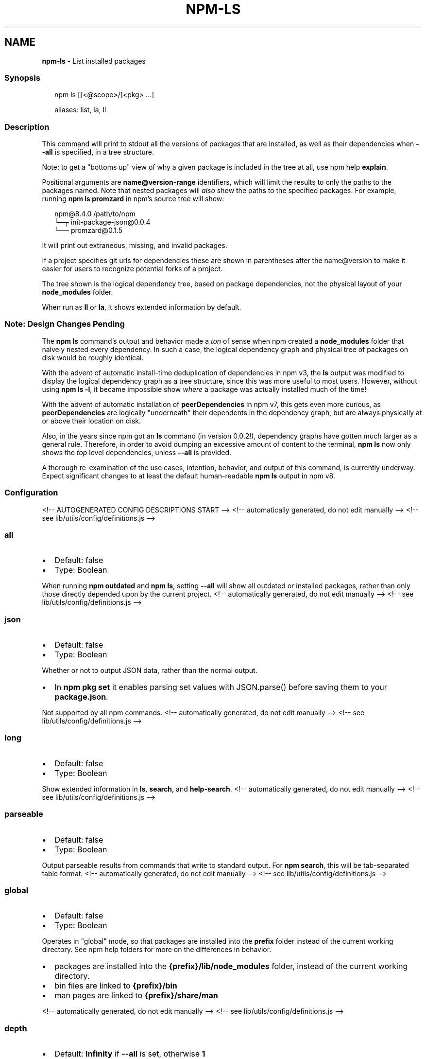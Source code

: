 .TH "NPM\-LS" "1" "January 2022" "" ""
.SH "NAME"
\fBnpm-ls\fR \- List installed packages
.SS Synopsis
.P
.RS 2
.nf
npm ls [[<@scope>/]<pkg> \.\.\.]

aliases: list, la, ll
.fi
.RE
.SS Description
.P
This command will print to stdout all the versions of packages that are
installed, as well as their dependencies when \fB\-\-all\fP is specified, in a
tree structure\.
.P
Note: to get a "bottoms up" view of why a given package is included in the
tree at all, use npm help \fBexplain\fP\|\.
.P
Positional arguments are \fBname@version\-range\fP identifiers, which will limit
the results to only the paths to the packages named\.  Note that nested
packages will \fIalso\fR show the paths to the specified packages\.  For
example, running \fBnpm ls promzard\fP in npm's source tree will show:
.P
.RS 2
.nf
npm@8\.4\.0 /path/to/npm
└─┬ init\-package\-json@0\.0\.4
  └── promzard@0\.1\.5
.fi
.RE
.P
It will print out extraneous, missing, and invalid packages\.
.P
If a project specifies git urls for dependencies these are shown
in parentheses after the name@version to make it easier for users to
recognize potential forks of a project\.
.P
The tree shown is the logical dependency tree, based on package
dependencies, not the physical layout of your \fBnode_modules\fP folder\.
.P
When run as \fBll\fP or \fBla\fP, it shows extended information by default\.
.SS Note: Design Changes Pending
.P
The \fBnpm ls\fP command's output and behavior made a \fIton\fR of sense when npm
created a \fBnode_modules\fP folder that naively nested every dependency\.  In
such a case, the logical dependency graph and physical tree of packages on
disk would be roughly identical\.
.P
With the advent of automatic install\-time deduplication of dependencies in
npm v3, the \fBls\fP output was modified to display the logical dependency
graph as a tree structure, since this was more useful to most users\.
However, without using \fBnpm ls \-l\fP, it became impossible show \fIwhere\fR a
package was actually installed much of the time!
.P
With the advent of automatic installation of \fBpeerDependencies\fP in npm v7,
this gets even more curious, as \fBpeerDependencies\fP are logically
"underneath" their dependents in the dependency graph, but are always
physically at or above their location on disk\.
.P
Also, in the years since npm got an \fBls\fP command (in version 0\.0\.2!),
dependency graphs have gotten much larger as a general rule\.  Therefore, in
order to avoid dumping an excessive amount of content to the terminal, \fBnpm
ls\fP now only shows the \fItop\fR level dependencies, unless \fB\-\-all\fP is
provided\.
.P
A thorough re\-examination of the use cases, intention, behavior, and output
of this command, is currently underway\.  Expect significant changes to at
least the default human\-readable \fBnpm ls\fP output in npm v8\.
.SS Configuration
<!\-\- AUTOGENERATED CONFIG DESCRIPTIONS START \-\->
<!\-\- automatically generated, do not edit manually \-\->
<!\-\- see lib/utils/config/definitions\.js \-\->
.SS \fBall\fP
.RS 0
.IP \(bu 2
Default: false
.IP \(bu 2
Type: Boolean

.RE
.P
When running \fBnpm outdated\fP and \fBnpm ls\fP, setting \fB\-\-all\fP will show all
outdated or installed packages, rather than only those directly depended
upon by the current project\.
<!\-\- automatically generated, do not edit manually \-\->
<!\-\- see lib/utils/config/definitions\.js \-\->

.SS \fBjson\fP
.RS 0
.IP \(bu 2
Default: false
.IP \(bu 2
Type: Boolean

.RE
.P
Whether or not to output JSON data, rather than the normal output\.
.RS 0
.IP \(bu 2
In \fBnpm pkg set\fP it enables parsing set values with JSON\.parse() before
saving them to your \fBpackage\.json\fP\|\.

.RE
.P
Not supported by all npm commands\.
<!\-\- automatically generated, do not edit manually \-\->
<!\-\- see lib/utils/config/definitions\.js \-\->

.SS \fBlong\fP
.RS 0
.IP \(bu 2
Default: false
.IP \(bu 2
Type: Boolean

.RE
.P
Show extended information in \fBls\fP, \fBsearch\fP, and \fBhelp\-search\fP\|\.
<!\-\- automatically generated, do not edit manually \-\->
<!\-\- see lib/utils/config/definitions\.js \-\->

.SS \fBparseable\fP
.RS 0
.IP \(bu 2
Default: false
.IP \(bu 2
Type: Boolean

.RE
.P
Output parseable results from commands that write to standard output\. For
\fBnpm search\fP, this will be tab\-separated table format\.
<!\-\- automatically generated, do not edit manually \-\->
<!\-\- see lib/utils/config/definitions\.js \-\->

.SS \fBglobal\fP
.RS 0
.IP \(bu 2
Default: false
.IP \(bu 2
Type: Boolean

.RE
.P
Operates in "global" mode, so that packages are installed into the \fBprefix\fP
folder instead of the current working directory\. See
npm help folders for more on the differences in behavior\.
.RS 0
.IP \(bu 2
packages are installed into the \fB{prefix}/lib/node_modules\fP folder, instead
of the current working directory\.
.IP \(bu 2
bin files are linked to \fB{prefix}/bin\fP
.IP \(bu 2
man pages are linked to \fB{prefix}/share/man\fP

.RE
<!\-\- automatically generated, do not edit manually \-\->
<!\-\- see lib/utils/config/definitions\.js \-\->

.SS \fBdepth\fP
.RS 0
.IP \(bu 2
Default: \fBInfinity\fP if \fB\-\-all\fP is set, otherwise \fB1\fP
.IP \(bu 2
Type: null or Number

.RE
.P
The depth to go when recursing packages for \fBnpm ls\fP\|\.
.P
If not set, \fBnpm ls\fP will show only the immediate dependencies of the root
project\. If \fB\-\-all\fP is set, then npm will show all dependencies by default\.
<!\-\- automatically generated, do not edit manually \-\->
<!\-\- see lib/utils/config/definitions\.js \-\->

.SS \fBomit\fP
.RS 0
.IP \(bu 2
Default: 'dev' if the \fBNODE_ENV\fP environment variable is set to
\|'production', otherwise empty\.
.IP \(bu 2
Type: "dev", "optional", or "peer" (can be set multiple times)

.RE
.P
Dependency types to omit from the installation tree on disk\.
.P
Note that these dependencies \fIare\fR still resolved and added to the
\fBpackage\-lock\.json\fP or \fBnpm\-shrinkwrap\.json\fP file\. They are just not
physically installed on disk\.
.P
If a package type appears in both the \fB\-\-include\fP and \fB\-\-omit\fP lists, then
it will be included\.
.P
If the resulting omit list includes \fB\|'dev'\fP, then the \fBNODE_ENV\fP environment
variable will be set to \fB\|'production'\fP for all lifecycle scripts\.
<!\-\- automatically generated, do not edit manually \-\->
<!\-\- see lib/utils/config/definitions\.js \-\->

.SS \fBlink\fP
.RS 0
.IP \(bu 2
Default: false
.IP \(bu 2
Type: Boolean

.RE
.P
Used with \fBnpm ls\fP, limiting output to only those packages that are linked\.
<!\-\- automatically generated, do not edit manually \-\->
<!\-\- see lib/utils/config/definitions\.js \-\->

.SS \fBpackage\-lock\-only\fP
.RS 0
.IP \(bu 2
Default: false
.IP \(bu 2
Type: Boolean

.RE
.P
If set to true, the current operation will only use the \fBpackage\-lock\.json\fP,
ignoring \fBnode_modules\fP\|\.
.P
For \fBupdate\fP this means only the \fBpackage\-lock\.json\fP will be updated,
instead of checking \fBnode_modules\fP and downloading dependencies\.
.P
For \fBlist\fP this means the output will be based on the tree described by the
\fBpackage\-lock\.json\fP, rather than the contents of \fBnode_modules\fP\|\.
<!\-\- automatically generated, do not edit manually \-\->
<!\-\- see lib/utils/config/definitions\.js \-\->

.SS \fBunicode\fP
.RS 0
.IP \(bu 2
Default: false on windows, true on mac/unix systems with a unicode locale,
as defined by the \fBLC_ALL\fP, \fBLC_CTYPE\fP, or \fBLANG\fP environment variables\.
.IP \(bu 2
Type: Boolean

.RE
.P
When set to true, npm uses unicode characters in the tree output\. When
false, it uses ascii characters instead of unicode glyphs\.
<!\-\- automatically generated, do not edit manually \-\->
<!\-\- see lib/utils/config/definitions\.js \-\->

.SS \fBworkspace\fP
.RS 0
.IP \(bu 2
Default:
.IP \(bu 2
Type: String (can be set multiple times)

.RE
.P
Enable running a command in the context of the configured workspaces of the
current project while filtering by running only the workspaces defined by
this configuration option\.
.P
Valid values for the \fBworkspace\fP config are either:
.RS 0
.IP \(bu 2
Workspace names
.IP \(bu 2
Path to a workspace directory
.IP \(bu 2
Path to a parent workspace directory (will result in selecting all
workspaces within that folder)

.RE
.P
When set for the \fBnpm init\fP command, this may be set to the folder of a
workspace which does not yet exist, to create the folder and set it up as a
brand new workspace within the project\.
.P
This value is not exported to the environment for child processes\.
<!\-\- automatically generated, do not edit manually \-\->
<!\-\- see lib/utils/config/definitions\.js \-\->

.SS \fBworkspaces\fP
.RS 0
.IP \(bu 2
Default: null
.IP \(bu 2
Type: null or Boolean

.RE
.P
Set to true to run the command in the context of \fBall\fR configured
workspaces\.
.P
Explicitly setting this to false will cause commands like \fBinstall\fP to
ignore workspaces altogether\. When not set explicitly:
.RS 0
.IP \(bu 2
Commands that operate on the \fBnode_modules\fP tree (install, update, etc\.)
will link workspaces into the \fBnode_modules\fP folder\. \- Commands that do
other things (test, exec, publish, etc\.) will operate on the root project,
\fIunless\fR one or more workspaces are specified in the \fBworkspace\fP config\.

.RE
.P
This value is not exported to the environment for child processes\.
<!\-\- automatically generated, do not edit manually \-\->
<!\-\- see lib/utils/config/definitions\.js \-\->

.SS \fBinclude\-workspace\-root\fP
.RS 0
.IP \(bu 2
Default: false
.IP \(bu 2
Type: Boolean

.RE
.P
Include the workspace root when workspaces are enabled for a command\.
.P
When false, specifying individual workspaces via the \fBworkspace\fP config, or
all workspaces via the \fBworkspaces\fP flag, will cause npm to operate only on
the specified workspaces, and not on the root project\.
<!\-\- automatically generated, do not edit manually \-\->
<!\-\- see lib/utils/config/definitions\.js \-\->

<!\-\- AUTOGENERATED CONFIG DESCRIPTIONS END \-\->

.SS See Also
.RS 0
.IP \(bu 2
npm help explain
.IP \(bu 2
npm help config
.IP \(bu 2
npm help npmrc
.IP \(bu 2
npm help folders
.IP \(bu 2
npm help explain
.IP \(bu 2
npm help install
.IP \(bu 2
npm help link
.IP \(bu 2
npm help prune
.IP \(bu 2
npm help outdated
.IP \(bu 2
npm help update

.RE
